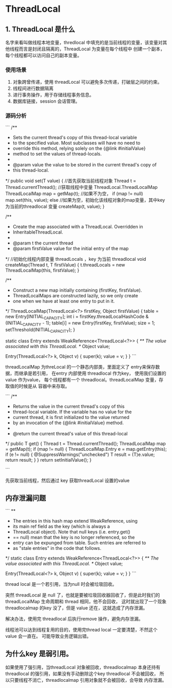 * ThreadLocal

** 1. ThreadLocal 是什么

名字来看叫做线程本地变量，thredlocal 中填充的是当前线程的变量，该变量对其他线程而言是封闭且隔离的，ThreadLocal 为变量在每个线程中
创建一个副本，每个线程都可以访问自己的副本变量。

*** 使用场景
1. 对象跨曾传递，使用 threadLocal 可以避免多次传递，打破层之间的约束。
2. 线程间进行数据隔离
3. 进行事务操作，用于存储线程事务信息。
4. 数据库链接，session 会话管理。


*** 源码分析

```
/**
     * Sets the current thread's copy of this thread-local variable
     * to the specified value.  Most subclasses will have no need to
     * override this method, relying solely on the {@link #initialValue}
     * method to set the values of thread-locals.
     *
     * @param value the value to be stored in the current thread's copy of
     *        this thread-local.
     */
    public void set(T value) {
        //首先获取当前线程对象
        Thread t = Thread.currentThread();
        //获取线程中变量 ThreadLocal.ThreadLocalMap
        ThreadLocalMap map = getMap(t);
        //如果不为空，
        if (map != null)
            map.set(this, value);
        else
            //如果为空，初始化该线程对象的map变量，其中key 为当前的threadlocal 变量
            createMap(t, value);
    }

    /**
     * Create the map associated with a ThreadLocal. Overridden in
     * InheritableThreadLocal.
     *
     * @param t the current thread
     * @param firstValue value for the initial entry of the map
     */
//初始化线程内部变量 threadLocals ，key 为当前 threadlocal
    void createMap(Thread t, T firstValue) {
        t.threadLocals = new ThreadLocalMap(this, firstValue);
    }

       /**
         * Construct a new map initially containing (firstKey, firstValue).
         * ThreadLocalMaps are constructed lazily, so we only create
         * one when we have at least one entry to put in it.
         */
        ThreadLocalMap(ThreadLocal<?> firstKey, Object firstValue) {
            table = new Entry[INITIAL_CAPACITY];
            int i = firstKey.threadLocalHashCode & (INITIAL_CAPACITY - 1);
            table[i] = new Entry(firstKey, firstValue);
            size = 1;
            setThreshold(INITIAL_CAPACITY);
        }


 static class Entry extends WeakReference<ThreadLocal<?>> {
            /** The value associated with this ThreadLocal. */
            Object value;

            Entry(ThreadLocal<?> k, Object v) {
                super(k);
                value = v;
            }
        }
```

threadLocalMap 为threLocal 的一个静态内部类，里面定义了 entry来保存数据，而继承是若引用， 在entry 内部使用 threadlocal 作为key，
使用我们设置的 value 作为value，
 每个线程都有一个 threadlocal。threadLocalMap 变量，存取值的时候是从 容器中来存取。

```
/**
     * Returns the value in the current thread's copy of this
     * thread-local variable.  If the variable has no value for the
     * current thread, it is first initialized to the value returned
     * by an invocation of the {@link #initialValue} method.
     *
     * @return the current thread's value of this thread-local
     */
    public T get() {
        Thread t = Thread.currentThread();
        ThreadLocalMap map = getMap(t);
        if (map != null) {
            ThreadLocalMap.Entry e = map.getEntry(this);
            if (e != null) {
                @SuppressWarnings("unchecked")
                T result = (T)e.value;
                return result;
            }
        }
        return setInitialValue();
    }

```

先获取当前线程，然后通过 key 获取threadLocal 设置的value 


** 内存泄漏问题

```
**
         * The entries in this hash map extend WeakReference, using
         * its main ref field as the key (which is always a
         * ThreadLocal object).  Note that null keys (i.e. entry.get()
         * == null) mean that the key is no longer referenced, so the
         * entry can be expunged from table.  Such entries are referred to
         * as "stale entries" in the code that follows.
         */
        static class Entry extends WeakReference<ThreadLocal<?>> {
            /** The value associated with this ThreadLocal. */
            Object value;

            Entry(ThreadLocal<?> k, Object v) {
                super(k);
                value = v;
            }
        }
```

thread local 是一个若引用，当为null 时会被垃圾回收。


突然 threadLocal 是 null 了，也就是要被垃圾回收器回收了，但是此时我们的 threadLocalMap 生命周期和 thread 相同，他不会回收，
这时就出现了一个现象 threadlocalmap 的key 没了，但是 value 还在，这就造成了内存泄漏。

解决办法，使用完 threadlocal 后执行remove 操作，避免内存泄漏。

线程池可以达到线程复用的目的，使用完thread local 一定要清楚，不然这个value 会一直在。 可能导致业务逻辑出错。

** 为什么key 是弱引用。

如果使用了强引用，当threadLocal 对象被回收，threadlocalmap 本身还持有threadlocal 的强引用，如果没有手动删除这个key threadlocal 不会被回收，
所以只要线程不消亡，threadlocalmap 引用对象就不会被回收，会导致 内存泄漏。



